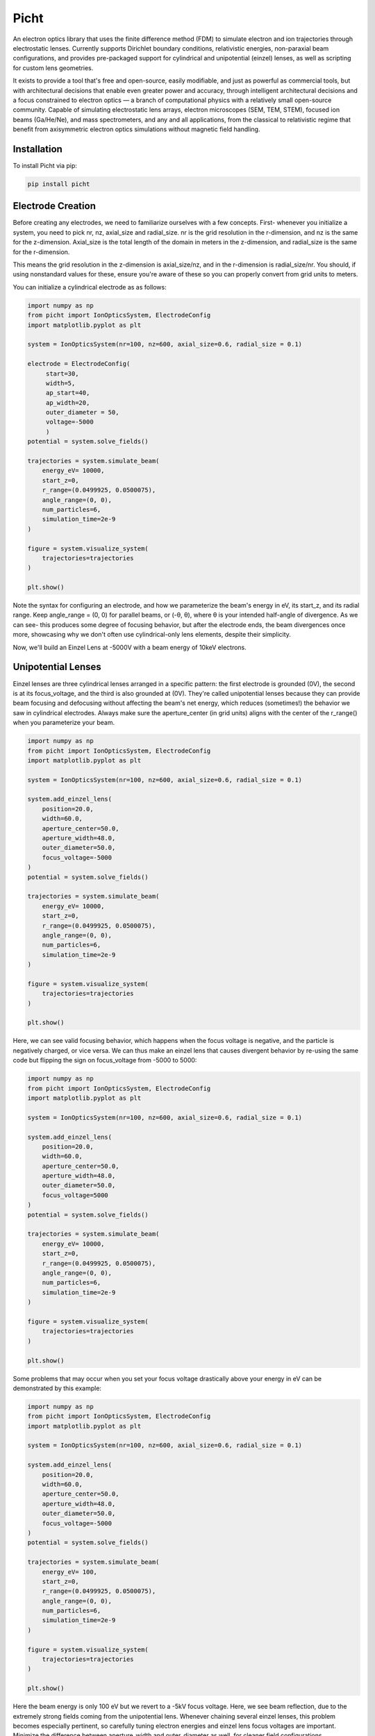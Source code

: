 Picht
=====

An electron optics library that uses the finite difference method (FDM) to simulate electron and ion trajectories through electrostatic lenses. Currently supports Dirichlet boundary conditions, relativistic energies, non-paraxial beam configurations, and provides pre-packaged support for cylindrical and unipotential (einzel) lenses, as well as scripting for custom lens geometries.

It exists to provide a tool that's free and open-source, easily modifiable, and just as powerful as commercial tools, but with architectural decisions that enable even greater power and accuracy, through intelligent architectural decisions and a focus constrained to electron optics — a branch of computational physics with a relatively small open-source community. Capable of simulating electrostatic lens arrays, electron microscopes (SEM, TEM, STEM), focused ion beams (Ga/He/Ne), and mass spectrometers, and any and all applications, from the classical to relativistic regime that benefit from axisymmetric electron optics simulations without magnetic field handling.

Installation
------------

To install Picht via pip:

.. code-block:: bash

   pip install picht

.. image:: https://img.shields.io/pypi/v/picht.svg 
   :target: https://pypi.org/project/picht/ 
.. image:: https://github.com/rolypolytoy/picht/actions/workflows/tests.yml/badge.svg 
   :target: https://github.com/rolypolytoy/picht/actions/workflows/tests.yml 
.. image:: https://img.shields.io/badge/License-MIT-yellow.svg 
   :target: https://opensource.org/licenses/MIT 

Electrode Creation
-----------
Before creating any electrodes, we need to familiarize ourselves with a few concepts. First- whenever you initialize a system, you need to pick 
nr, nz, axial_size and radial_size. nr is the grid resolution in the r-dimension, and nz is the same for the z-dimension. Axial_size is the total 
length of the domain in meters in the z-dimension, and radial_size is the same for the r-dimension.

This means the grid resolution in the z-dimension is axial_size/nz, and in the r-dimension is radial_size/nr. You should, if using nonstandard values for these,
ensure you're aware of these so you can properly convert from grid units to meters.

You can initialize a cylindrical electrode as as follows:

.. code-block:: python

   import numpy as np
   from picht import IonOpticsSystem, ElectrodeConfig
   import matplotlib.pyplot as plt

   system = IonOpticsSystem(nr=100, nz=600, axial_size=0.6, radial_size = 0.1)

   electrode = ElectrodeConfig(
        start=30,
        width=5,
        ap_start=40,
        ap_width=20,
        outer_diameter = 50,
        voltage=-5000
        )
   potential = system.solve_fields()

   trajectories = system.simulate_beam(
       energy_eV= 10000,  
       start_z=0,
       r_range=(0.0499925, 0.0500075),
       angle_range=(0, 0),
       num_particles=6,
       simulation_time=2e-9
   )

   figure = system.visualize_system(
       trajectories=trajectories
   )

   plt.show()

Note the syntax for configuring an electrode, and how we parameterize the beam's energy in eV, its start_z, and its radial range. Keep angle_range = (0, 0) for parallel beams, or (-θ, θ), where θ is your intended half-angle of divergence.
As we can see- this produces some degree of focusing behavior, but after the electrode ends, the beam divergences once more, showcasing why we don't often use cylindrical-only lens elements, despite their simplicity.

Now, we'll build an Einzel Lens at -5000V with a beam energy of 10keV electrons. 

Unipotential Lenses
--------------------------------
Einzel lenses are three cylindrical lenses arranged in a specific pattern: the first electrode is grounded (0V), the second is at its focus_voltage, and the third is also grounded at (0V). 
They're called unipotential lenses because they can provide beam focusing and defocusing without affecting the beam's net energy, which reduces (sometimes!) the behavior we saw in cylindrical electrodes.
Always make sure the aperture_center (in grid units) aligns with the center of the r_range() when you parameterize your beam.

.. code-block:: python

   import numpy as np
   from picht import IonOpticsSystem, ElectrodeConfig
   import matplotlib.pyplot as plt

   system = IonOpticsSystem(nr=100, nz=600, axial_size=0.6, radial_size = 0.1)

   system.add_einzel_lens(
       position=20.0,
       width=60.0,
       aperture_center=50.0,
       aperture_width=48.0,
       outer_diameter=50.0,
       focus_voltage=-5000
   )
   potential = system.solve_fields()

   trajectories = system.simulate_beam(
       energy_eV= 10000,  
       start_z=0,
       r_range=(0.0499925, 0.0500075),
       angle_range=(0, 0),
       num_particles=6,
       simulation_time=2e-9
   )

   figure = system.visualize_system(
       trajectories=trajectories
   )

   plt.show()

Here, we can see valid focusing behavior, which happens when the focus voltage is negative, and the particle is negatively charged, or vice versa. 
We can thus make an einzel lens that causes divergent behavior by re-using the same code but flipping the sign on focus_voltage from -5000 to 5000:

.. code-block:: python

   import numpy as np
   from picht import IonOpticsSystem, ElectrodeConfig
   import matplotlib.pyplot as plt

   system = IonOpticsSystem(nr=100, nz=600, axial_size=0.6, radial_size = 0.1)

   system.add_einzel_lens(
       position=20.0,
       width=60.0,
       aperture_center=50.0,
       aperture_width=48.0,
       outer_diameter=50.0,
       focus_voltage=5000
   )
   potential = system.solve_fields()

   trajectories = system.simulate_beam(
       energy_eV= 10000,  
       start_z=0,
       r_range=(0.0499925, 0.0500075),
       angle_range=(0, 0),
       num_particles=6,
       simulation_time=2e-9
   )

   figure = system.visualize_system(
       trajectories=trajectories
   )

   plt.show()

Some problems that may occur when you set your focus voltage drastically above your energy in eV can be demonstrated by this example:

.. code-block:: python

   import numpy as np
   from picht import IonOpticsSystem, ElectrodeConfig
   import matplotlib.pyplot as plt

   system = IonOpticsSystem(nr=100, nz=600, axial_size=0.6, radial_size = 0.1)

   system.add_einzel_lens(
       position=20.0,
       width=60.0,
       aperture_center=50.0,
       aperture_width=48.0,
       outer_diameter=50.0,
       focus_voltage=-5000
   )
   potential = system.solve_fields()

   trajectories = system.simulate_beam(
       energy_eV= 100,  
       start_z=0,
       r_range=(0.0499925, 0.0500075),
       angle_range=(0, 0),
       num_particles=6,
       simulation_time=2e-9
   )

   figure = system.visualize_system(
       trajectories=trajectories
   )

   plt.show()

Here the beam energy is only 100 eV but we revert to a -5kV focus voltage. Here, we see beam reflection, due to the extremely strong fields coming from the unipotential lens.
Whenever chaining several einzel lenses, this problem becomes especially pertinent, so carefully tuning electron energies and einzel lens focus voltages are important. Minimize the difference
between aperture_width and outer_diameter as well, for cleaner field configurations.

Advanced Use Case: SEM Simulation
--------------------------------

Here's a full simulation of an electrostatic lens-only scanning electron microscope (SEM):

.. code-block:: python

   import numpy as np
   from picht import IonOpticsSystem, ElectrodeConfig
   import matplotlib.pyplot as plt

   system = IonOpticsSystem(nr=100, nz=600, axial_size=0.6, radial_size = 0.1)

   wehnelt1 = ElectrodeConfig(
       start=0,
       width=30,
       ap_start=30,
       ap_width=40,
       outer_diameter = 50,
       voltage=-5100
   )
   wehnelt2 = ElectrodeConfig(
       start=30,
       width=5,
       ap_start=40,
       ap_width=20,
       outer_diameter = 50,
       voltage=-5100
   )
   system.add_electrode(wehnelt1)
   system.add_electrode(wehnelt2)
   anode = ElectrodeConfig(
       start=40,
       width = 2,
       ap_start=48,
       ap_width=4,
       outer_diameter = 50,
       voltage=0
   )
   cathode = ElectrodeConfig(
       start=22,
       width = 2,
       ap_start=50,
       ap_width=0,
       outer_diameter = 2,
       voltage=-5000
   )

   system.add_electrode(anode)
   system.add_einzel_lens(
       position=80.0,
       width=60.0,
       aperture_center=50.0,
       aperture_width=48.0,
       outer_diameter=50.0,
       focus_voltage=-7000
   )

   system.add_einzel_lens(
       position=160.0,
       width=60.0,
       aperture_center=50.0,
       aperture_width=48.0,
       outer_diameter=50.0,
       focus_voltage=-6500
   )
   potential = system.solve_fields()

   trajectories = system.simulate_beam(
       energy_eV= 10,  
       start_z=0.025,
       r_range=(0.0499925, 0.0500075),
       angle_range=(-2, 2),
       num_particles=100,
       simulation_time=1e-8
   )

   figure = system.visualize_system(
       trajectories=trajectories
   )

   plt.show()

.. image:: https://github.com/user-attachments/assets/8e4bc3db-832a-4892-869d-d16839526ebe 

This synthesizes electrodes, einzel lens chaining, massively larger particle amoutns and advanced beam parameterization to provide a fully functional description of a production-level SEM system.
You can also zoom in radially by system.visualize_system() to be:

.. code-block:: python

   figure = system.visualize_system(
       trajectories=trajectories,
       r_limits = (0.049, 0.051)
   )

And you get the following as a result (num_particles to 6 electrons rather than the previous 100 for speed reasons)
.. image:: https://github.com/user-attachments/assets/5d8518e4-04b8-4677-aba3-23a68ba41b8d 

Ion Support
-----------

You can simulate ions by specifying them before computing trajectories:

.. code-block:: python

   system.tracer.set_ion('Na', charge_state=1)

For example:

.. code-block:: python

   system.tracer.set_ion('H', charge_state=1)
   system.tracer.set_ion('Ga', charge_state=1)

Supports helium, neon, hydrogen, sodium, gallium, and more via integration with the Mendeleev library. You can specify any combination of atoms and charges to produce all physically realistic, and even physically unrealistic ions.

